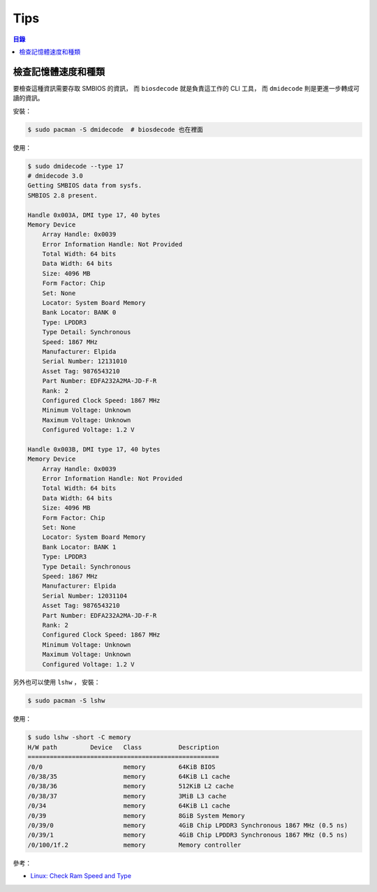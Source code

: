 ========================================
Tips
========================================


.. contents:: 目錄


檢查記憶體速度和種類
========================================

要檢查這種資訊需要存取 SMBIOS 的資訊，
而 ``biosdecode`` 就是負責這工作的 CLI 工具，
而 ``dmidecode`` 則是更進一步轉成可讀的資訊。

安裝：

.. code-block:: sh

    $ sudo pacman -S dmidecode  # biosdecode 也在裡面

使用：

.. code-block:: sh

    $ sudo dmidecode --type 17
    # dmidecode 3.0
    Getting SMBIOS data from sysfs.
    SMBIOS 2.8 present.

    Handle 0x003A, DMI type 17, 40 bytes
    Memory Device
        Array Handle: 0x0039
        Error Information Handle: Not Provided
        Total Width: 64 bits
        Data Width: 64 bits
        Size: 4096 MB
        Form Factor: Chip
        Set: None
        Locator: System Board Memory
        Bank Locator: BANK 0
        Type: LPDDR3
        Type Detail: Synchronous
        Speed: 1867 MHz
        Manufacturer: Elpida
        Serial Number: 12131010
        Asset Tag: 9876543210
        Part Number: EDFA232A2MA-JD-F-R
        Rank: 2
        Configured Clock Speed: 1867 MHz
        Minimum Voltage: Unknown
        Maximum Voltage: Unknown
        Configured Voltage: 1.2 V

    Handle 0x003B, DMI type 17, 40 bytes
    Memory Device
        Array Handle: 0x0039
        Error Information Handle: Not Provided
        Total Width: 64 bits
        Data Width: 64 bits
        Size: 4096 MB
        Form Factor: Chip
        Set: None
        Locator: System Board Memory
        Bank Locator: BANK 1
        Type: LPDDR3
        Type Detail: Synchronous
        Speed: 1867 MHz
        Manufacturer: Elpida
        Serial Number: 12031104
        Asset Tag: 9876543210
        Part Number: EDFA232A2MA-JD-F-R
        Rank: 2
        Configured Clock Speed: 1867 MHz
        Minimum Voltage: Unknown
        Maximum Voltage: Unknown
        Configured Voltage: 1.2 V


另外也可以使用 ``lshw`` ，
安裝：

.. code-block:: sh

    $ sudo pacman -S lshw

使用：

.. code-block:: sh

    $ sudo lshw -short -C memory
    H/W path         Device   Class          Description
    ====================================================
    /0/0                      memory         64KiB BIOS
    /0/38/35                  memory         64KiB L1 cache
    /0/38/36                  memory         512KiB L2 cache
    /0/38/37                  memory         3MiB L3 cache
    /0/34                     memory         64KiB L1 cache
    /0/39                     memory         8GiB System Memory
    /0/39/0                   memory         4GiB Chip LPDDR3 Synchronous 1867 MHz (0.5 ns)
    /0/39/1                   memory         4GiB Chip LPDDR3 Synchronous 1867 MHz (0.5 ns)
    /0/100/1f.2               memory         Memory controller


參考：

* `Linux: Check Ram Speed and Type <https://www.cyberciti.biz/faq/check-ram-speed-linux/>`_
